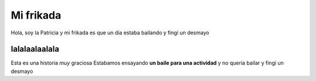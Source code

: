 ##########
Mi frikada
##########

Hola, soy la Patricia y mi frikada es que un dia estaba bailando y fingí un desmayo

lalalaalaalala
==============

Esta es una historia *muy* graciosa
Estabamos ensayando **un baile para una actividad** y no queria bailar
y fingi un desmayo
